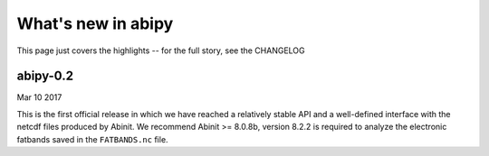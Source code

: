 .. _whats-new:

*******************
What's new in abipy
*******************

This page just covers the highlights -- for the full story, see the CHANGELOG 

.. _whats-new-0-2:

abipy-0.2
=========

Mar 10 2017

This is the first official release in which we have reached a relatively stable API
and a well-defined interface with the netcdf files produced by Abinit.
We recommend Abinit >= 8.0.8b, version 8.2.2 is required to analyze the electronic fatbands
saved in the ``FATBANDS.nc`` file.
